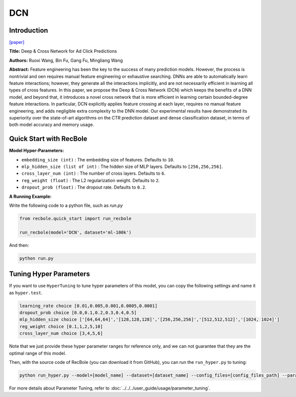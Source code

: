 DCN
===========

Introduction
---------------------

`[paper] <https://dl.acm.org/doi/10.1145/3124749.3124754>`_

**Title:** Deep & Cross Network for Ad Click Predictions

**Authors:** Ruoxi Wang, Bin Fu, Gang Fu, Mingliang Wang

**Abstract:** Feature engineering has been the key to the success of many prediction
models. However, the process is nontrivial and oen requires
manual feature engineering or exhaustive searching. DNNs
are able to automatically learn feature interactions; however, they
generate all the interactions implicitly, and are not necessarily efficient
in learning all types of cross features. In this paper, we propose
the Deep & Cross Network (DCN) which keeps the benefits of
a DNN model, and beyond that, it introduces a novel cross network
that is more efficient in learning certain bounded-degree feature
interactions. In particular, DCN explicitly applies feature crossing
at each layer, requires no manual feature engineering, and adds
negligible extra complexity to the DNN model. Our experimental
results have demonstrated its superiority over the state-of-art algorithms
on the CTR prediction dataset and dense classification
dataset, in terms of both model accuracy and memory usage.

.. image:: ../../../asset/dcn.png
    :width: 500
    :align: center

Quick Start with RecBole
-------------------------

**Model Hyper-Parameters:**

- ``embedding_size (int)`` : The embedding size of features. Defaults to ``10``.
- ``mlp_hidden_size (list of int)`` : The hidden size of MLP layers. Defaults to ``[256,256,256]``.
- ``cross_layer_num (int)`` : The number of cross layers. Defaults to ``6``.
- ``reg_weight (float)`` : The L2 regularization weight. Defaults to ``2``.
- ``dropout_prob (float)`` : The dropout rate. Defaults to ``0.2``.



**A Running Example:**

Write the following code to a python file, such as `run.py`

.. code:: python

   from recbole.quick_start import run_recbole

   run_recbole(model='DCN', dataset='ml-100k')

And then:

.. code:: bash

   python run.py

Tuning Hyper Parameters
-------------------------

If you want to use ``HyperTuning`` to tune hyper parameters of this model, you can copy the following settings and name it as ``hyper.test``.

.. code:: bash

   learning_rate choice [0.01,0.005,0.001,0.0005,0.0001]
   dropout_prob choice [0.0,0.1,0.2,0.3,0.4,0.5]
   mlp_hidden_size choice ['[64,64,64]','[128,128,128]','[256,256,256]','[512,512,512]','[1024, 1024]']
   reg_weight choice [0.1,1,2,5,10]
   cross_layer_num choice [3,4,5,6]

Note that we just provide these hyper parameter ranges for reference only, and we can not guarantee that they are the optimal range of this model.

Then, with the source code of RecBole (you can download it from GitHub), you can run the ``run_hyper.py`` to tuning:

.. code:: bash

	python run_hyper.py --model=[model_name] --dataset=[dataset_name] --config_files=[config_files_path] --params_file=hyper.test

For more details about Parameter Tuning, refer to :doc:`../../../user_guide/usage/parameter_tuning`.


